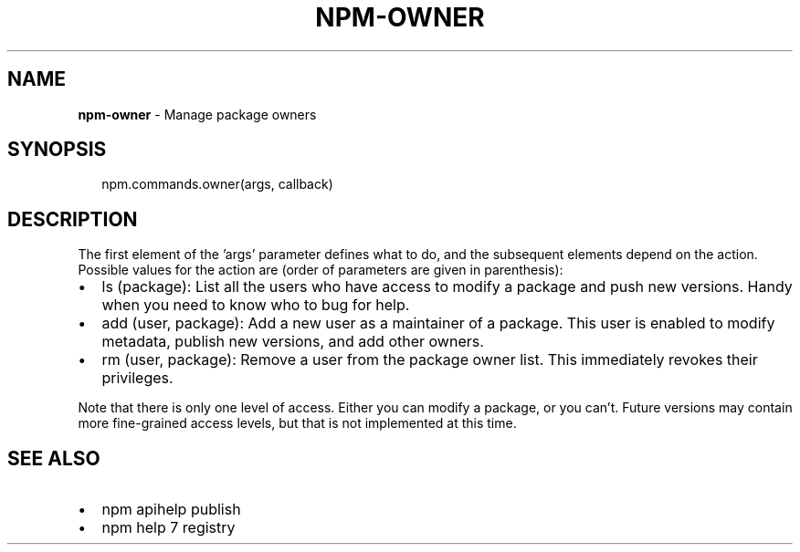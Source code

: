 .TH "NPM\-OWNER" "3" "March 2016" "" ""
.SH "NAME"
\fBnpm-owner\fR \- Manage package owners
.SH SYNOPSIS
.P
.RS 2
.nf
npm\.commands\.owner(args, callback)
.fi
.RE
.SH DESCRIPTION
.P
The first element of the 'args' parameter defines what to do, and the subsequent
elements depend on the action\. Possible values for the action are (order of
parameters are given in parenthesis):
.RS 0
.IP \(bu 2
ls (package):
List all the users who have access to modify a package and push new versions\.
Handy when you need to know who to bug for help\.
.IP \(bu 2
add (user, package):
Add a new user as a maintainer of a package\.  This user is enabled to modify
metadata, publish new versions, and add other owners\.
.IP \(bu 2
rm (user, package):
Remove a user from the package owner list\.  This immediately revokes their
privileges\.

.RE
.P
Note that there is only one level of access\.  Either you can modify a package,
or you can't\.  Future versions may contain more fine\-grained access levels, but
that is not implemented at this time\.
.SH SEE ALSO
.RS 0
.IP \(bu 2
npm apihelp publish
.IP \(bu 2
npm help 7 registry

.RE

